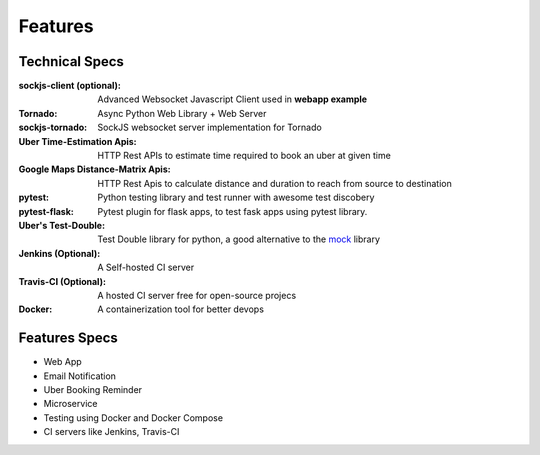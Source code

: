 Features
=========


Technical Specs
----------------

:sockjs-client (optional): Advanced Websocket Javascript Client used in **webapp example**
:Tornado: Async Python Web Library + Web Server
:sockjs-tornado: SockJS websocket server implementation for Tornado
:Uber Time-Estimation Apis: HTTP Rest APIs to estimate time required to book an uber at given time
:Google Maps Distance-Matrix Apis: HTTP Rest Apis to calculate distance and duration to reach from source to destination
:pytest: Python testing library and test runner with awesome test discobery
:pytest-flask: Pytest plugin for flask apps, to test fask apps using pytest library.
:Uber\'s Test-Double: Test Double library for python, a good alternative to the `mock <https://github.com/testing-cabal/mock>`_ library
:Jenkins (Optional): A Self-hosted CI server
:Travis-CI (Optional): A hosted CI server free for open-source projecs 
:Docker: A containerization tool for better devops



Features Specs
----------------

* Web App 
* Email Notification
* Uber Booking Reminder
* Microservice
* Testing using Docker and Docker Compose
* CI servers like Jenkins, Travis-CI



